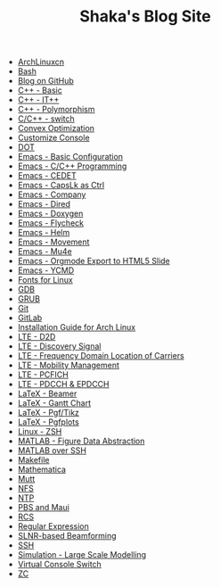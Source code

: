 #+TITLE: Shaka's Blog Site

- [[file:archlinuxcn.org][ArchLinuxcn]]
- [[file:bash.org][Bash]]
- [[file:blog.org][Blog on GitHub]]
- [[file:cpp_basic.org][C++ - Basic]]
- [[file:cpp_itpp.org][C++ - IT++]]
- [[file:cpp_polymorphism.org][C++ - Polymorphism]]
- [[file:cpp_switch.org][C/C++ - switch]]
- [[file:cvx_opt.org][Convex Optimization]]
- [[file:customize_virtual_console.org][Customize Console]]
- [[file:dot.org][DOT]]
- [[file:emacs_config.org][Emacs - Basic Configuration]]
- [[file:emacs_cpp.org][Emacs - C/C++ Programming]]
- [[file:emacs_cedet.org][Emacs - CEDET]]
- [[file:emacs_capslk_ctrl.org][Emacs - CapsLk as Ctrl]]
- [[file:emacs_company.org][Emacs - Company]]
- [[file:emacs_dired.org][Emacs - Dired]]
- [[file:doxygen.org][Emacs - Doxygen]]
- [[file:emacs_flycheck.org][Emacs - Flycheck]]
- [[file:emacs_helm.org][Emacs - Helm]]
- [[file:emacs_movement.org][Emacs - Movement]]
- [[file:emacs_mu4e.org][Emacs - Mu4e]]
- [[file:emacs_org_ioslide.org][Emacs - Orgmode Export to HTML5 Slide]]
- [[file:emacs_ycmd.org][Emacs - YCMD]]
- [[file:font.org][Fonts for Linux]]
- [[file:gdb.org][GDB]]
- [[file:grub.org][GRUB]]
- [[file:git.org][Git]]
- [[file:gitlab.org][GitLab]]
- [[file:arch_inst.org][Installation Guide for Arch Linux]]
- [[file:lte_d2d.org][LTE - D2D]]
- [[file:lte_ds.org][LTE - Discovery Signal]]
- [[file:lte_fc_loc.org][LTE - Frequency Domain Location of Carriers]]
- [[file:lte_mobility_mgmt.org][LTE - Mobility Management]]
- [[file:lte_pcfich.org][LTE - PCFICH]]
- [[file:lte_pdcch_epdcch.org][LTE - PDCCH & EPDCCH]]
- [[file:emacs_beamer.org][LaTeX - Beamer]]
- [[file:latex_gantt.org][LaTeX - Gantt Chart]]
- [[file:latex_pgf_tikz.org][LaTeX - Pgf/Tikz]]
- [[file:latex_pgfplots.org][LaTeX - Pgfplots]]
- [[file:zsh.org][Linux - ZSH]]
- [[file:matlab_fig.org][MATLAB - Figure Data Abstraction]]
- [[file:matlab_ssh.org][MATLAB over SSH]]
- [[file:makefile.org][Makefile]]
- [[file:math.org][Mathematica]]
- [[file:mutt.org][Mutt]]
- [[file:nfs.org][NFS]]
- [[file:ntp.org][NTP]]
- [[file:pbs_maui.org][PBS and Maui]]
- [[file:rcs.org][RCS]]
- [[file:reg_exp.org][Regular Expression]]
- [[file:slnr_bf.org][SLNR-based Beamforming]]
- [[file:ssh.org][SSH]]
- [[file:sim_large_scale_model.org][Simulation - Large Scale Modelling]]
- [[file:switch_virtual_console.org][Virtual Console Switch]]
- [[file:zc.org][ZC]]